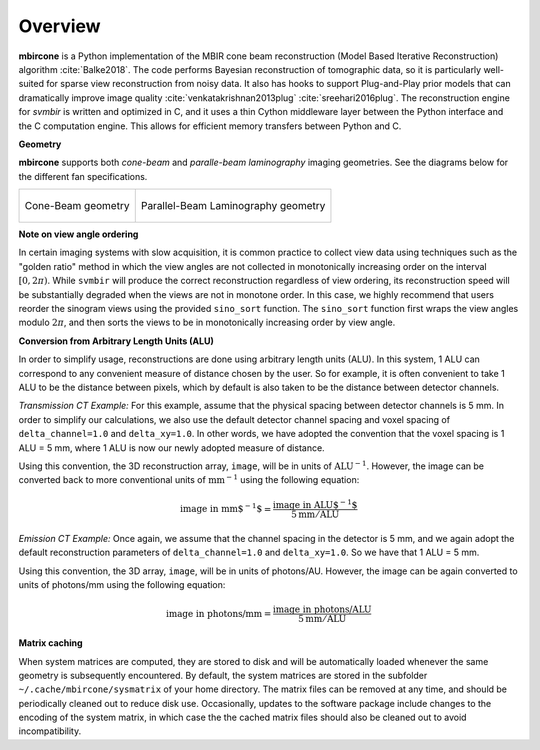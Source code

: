 ========
Overview
========


**mbircone** is a Python implementation of the MBIR cone beam reconstruction (Model Based Iterative Reconstruction) algorithm :cite:`Balke2018`.
The code performs Bayesian reconstruction of tomographic data, so it is particularly well-suited for sparse view reconstruction from noisy data.
It also has hooks to support Plug-and-Play prior models that can dramatically improve image quality :cite:`venkatakrishnan2013plug` :cite:`sreehari2016plug`.
The reconstruction engine for *svmbir* is written and optimized in C, and it uses a thin Cython middleware layer between the Python interface and the C computation engine.
This allows for efficient memory transfers between Python and C.

**Geometry**

**mbircone** supports both *cone-beam* and *paralle-beam laminography* imaging geometries.
See the diagrams below for the different fan specifications.

.. list-table::

    * - .. figure:: figs/geom-cone-beam.png
           :align: center

           Cone-Beam geometry

      - .. figure:: figs/geom-cone-beam.png
           :align: center

           Parallel-Beam Laminography geometry

**Note on view angle ordering**

In certain imaging systems with slow acquisition, it is common practice to collect view data using techniques such as the "golden ratio" method in which the view angles are not collected in monotonically increasing order on the interval :math:`[0,2\pi)`. While ``svmbir`` will produce the correct reconstruction regardless of view ordering, its reconstruction speed will be substantially degraded when the views are not in monotone order. In this case, we highly recommend that users reorder the sinogram views using the provided ``sino_sort`` function. The ``sino_sort``  function first wraps the view angles modulo :math:`2\pi`, and then sorts the views to be in monotonically increasing order by view angle.


**Conversion from Arbitrary Length Units (ALU)**

In order to simplify usage, reconstructions are done using arbitrary length units (ALU). In this system, 1 ALU can correspond to any convenient measure of distance chosen by the user. So for example, it is often convenient to take 1 ALU to be the distance between pixels, which by default is also taken to be the distance between detector channels.


*Transmission CT Example:* For this example, assume that the physical spacing between detector channels is 5 mm. In order to simplify our calculations, we also use the default detector channel spacing and voxel spacing of ``delta_channel=1.0`` and ``delta_xy=1.0``. In other words, we have adopted the convention that the voxel spacing is 1 ALU = 5 mm, where 1 ALU is now our newly adopted measure of distance.

Using this convention, the 3D reconstruction array, ``image``, will be in units of :math:`\mbox{ALU}^{-1}`. However, the image can be converted back to more conventional units of :math:`\mbox{mm}^{-1}` using the following equation:

.. math::

    \mbox{image in mm$^{-1}$} = \frac{ \mbox{image in ALU$^{-1}$} }{ 5 \mbox{mm} / \mbox{ALU}}


*Emission CT Example:* Once again, we assume that the channel spacing in the detector is 5 mm, and we again adopt the default reconstruction parameters of ``delta_channel=1.0`` and ``delta_xy=1.0``. So we have that 1 ALU = 5 mm.

Using this convention, the 3D array, ``image``, will be in units of photons/AU. However, the image can be again converted to units of photons/mm using the following equation:

.. math::

    \mbox{image in photons/mm} = \frac{ \mbox{image in photons/ALU} }{ 5 \mbox{mm} / \mbox{ALU}}

**Matrix caching**

When system matrices are computed, they are stored to disk and will be automatically loaded whenever the same geometry is subsequently encountered.
By default, the system matrices are stored in the subfolder ``~/.cache/mbircone/sysmatrix`` of your home directory.
The matrix files can be removed at any time, and should be periodically cleaned out to reduce disk use.
Occasionally, updates to the software package include changes to the encoding of the system matrix, in which case the the cached matrix files should also be cleaned out to avoid incompatibility.

